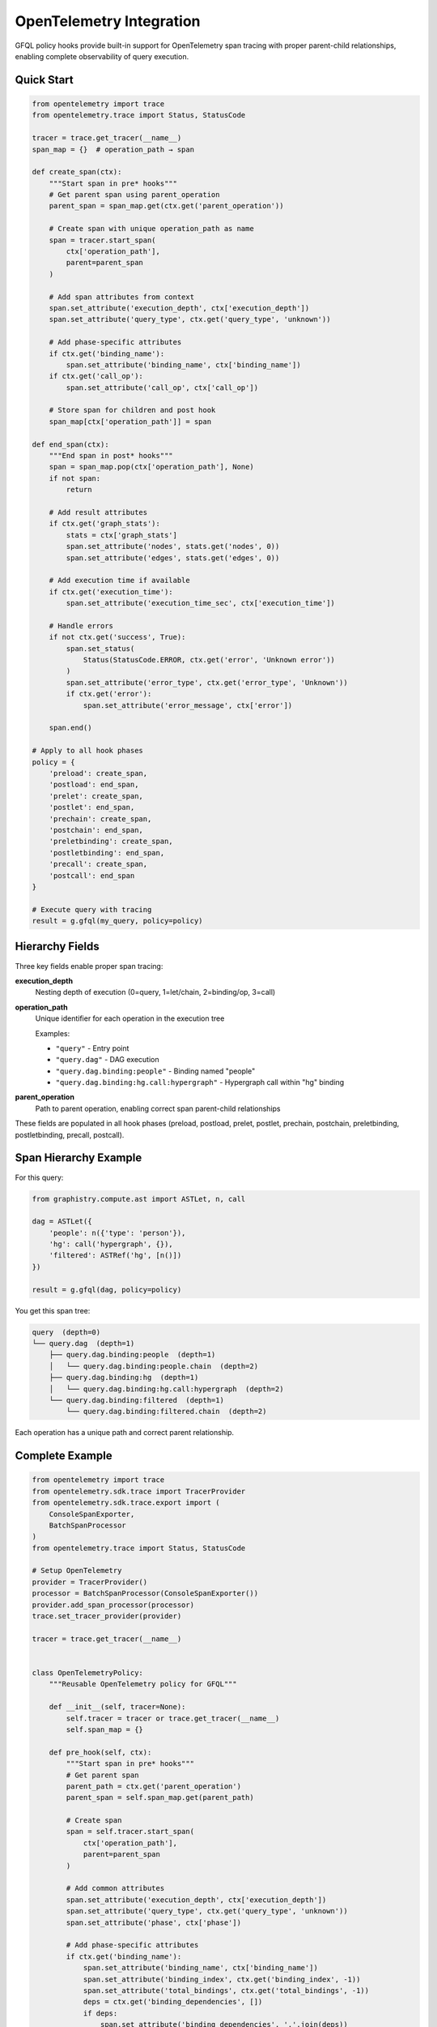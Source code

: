 OpenTelemetry Integration
=========================

GFQL policy hooks provide built-in support for OpenTelemetry span tracing with proper parent-child relationships, enabling complete observability of query execution.

.. _policy-otel-quick-start:

Quick Start
-----------

.. code-block:: python

    from opentelemetry import trace
    from opentelemetry.trace import Status, StatusCode

    tracer = trace.get_tracer(__name__)
    span_map = {}  # operation_path → span

    def create_span(ctx):
        """Start span in pre* hooks"""
        # Get parent span using parent_operation
        parent_span = span_map.get(ctx.get('parent_operation'))

        # Create span with unique operation_path as name
        span = tracer.start_span(
            ctx['operation_path'],
            parent=parent_span
        )

        # Add span attributes from context
        span.set_attribute('execution_depth', ctx['execution_depth'])
        span.set_attribute('query_type', ctx.get('query_type', 'unknown'))

        # Add phase-specific attributes
        if ctx.get('binding_name'):
            span.set_attribute('binding_name', ctx['binding_name'])
        if ctx.get('call_op'):
            span.set_attribute('call_op', ctx['call_op'])

        # Store span for children and post hook
        span_map[ctx['operation_path']] = span

    def end_span(ctx):
        """End span in post* hooks"""
        span = span_map.pop(ctx['operation_path'], None)
        if not span:
            return

        # Add result attributes
        if ctx.get('graph_stats'):
            stats = ctx['graph_stats']
            span.set_attribute('nodes', stats.get('nodes', 0))
            span.set_attribute('edges', stats.get('edges', 0))

        # Add execution time if available
        if ctx.get('execution_time'):
            span.set_attribute('execution_time_sec', ctx['execution_time'])

        # Handle errors
        if not ctx.get('success', True):
            span.set_status(
                Status(StatusCode.ERROR, ctx.get('error', 'Unknown error'))
            )
            span.set_attribute('error_type', ctx.get('error_type', 'Unknown'))
            if ctx.get('error'):
                span.set_attribute('error_message', ctx['error'])

        span.end()

    # Apply to all hook phases
    policy = {
        'preload': create_span,
        'postload': end_span,
        'prelet': create_span,
        'postlet': end_span,
        'prechain': create_span,
        'postchain': end_span,
        'preletbinding': create_span,
        'postletbinding': end_span,
        'precall': create_span,
        'postcall': end_span
    }

    # Execute query with tracing
    result = g.gfql(my_query, policy=policy)


Hierarchy Fields
----------------

Three key fields enable proper span tracing:

**execution_depth**
    Nesting depth of execution (0=query, 1=let/chain, 2=binding/op, 3=call)

**operation_path**
    Unique identifier for each operation in the execution tree

    Examples:

    - ``"query"`` - Entry point
    - ``"query.dag"`` - DAG execution
    - ``"query.dag.binding:people"`` - Binding named "people"
    - ``"query.dag.binding:hg.call:hypergraph"`` - Hypergraph call within "hg" binding

**parent_operation**
    Path to parent operation, enabling correct span parent-child relationships

These fields are populated in all hook phases (preload, postload, prelet, postlet, prechain, postchain, preletbinding, postletbinding, precall, postcall).


Span Hierarchy Example
-----------------------

For this query:

.. code-block:: python

    from graphistry.compute.ast import ASTLet, n, call

    dag = ASTLet({
        'people': n({'type': 'person'}),
        'hg': call('hypergraph', {}),
        'filtered': ASTRef('hg', [n()])
    })

    result = g.gfql(dag, policy=policy)

You get this span tree:

.. code-block:: text

    query  (depth=0)
    └── query.dag  (depth=1)
        ├── query.dag.binding:people  (depth=1)
        │   └── query.dag.binding:people.chain  (depth=2)
        ├── query.dag.binding:hg  (depth=1)
        │   └── query.dag.binding:hg.call:hypergraph  (depth=2)
        └── query.dag.binding:filtered  (depth=1)
            └── query.dag.binding:filtered.chain  (depth=2)

Each operation has a unique path and correct parent relationship.


Complete Example
----------------

.. code-block:: python

    from opentelemetry import trace
    from opentelemetry.sdk.trace import TracerProvider
    from opentelemetry.sdk.trace.export import (
        ConsoleSpanExporter,
        BatchSpanProcessor
    )
    from opentelemetry.trace import Status, StatusCode

    # Setup OpenTelemetry
    provider = TracerProvider()
    processor = BatchSpanProcessor(ConsoleSpanExporter())
    provider.add_span_processor(processor)
    trace.set_tracer_provider(provider)

    tracer = trace.get_tracer(__name__)


    class OpenTelemetryPolicy:
        """Reusable OpenTelemetry policy for GFQL"""

        def __init__(self, tracer=None):
            self.tracer = tracer or trace.get_tracer(__name__)
            self.span_map = {}

        def pre_hook(self, ctx):
            """Start span in pre* hooks"""
            # Get parent span
            parent_path = ctx.get('parent_operation')
            parent_span = self.span_map.get(parent_path)

            # Create span
            span = self.tracer.start_span(
                ctx['operation_path'],
                parent=parent_span
            )

            # Add common attributes
            span.set_attribute('execution_depth', ctx['execution_depth'])
            span.set_attribute('query_type', ctx.get('query_type', 'unknown'))
            span.set_attribute('phase', ctx['phase'])

            # Add phase-specific attributes
            if ctx.get('binding_name'):
                span.set_attribute('binding_name', ctx['binding_name'])
                span.set_attribute('binding_index', ctx.get('binding_index', -1))
                span.set_attribute('total_bindings', ctx.get('total_bindings', -1))
                deps = ctx.get('binding_dependencies', [])
                if deps:
                    span.set_attribute('binding_dependencies', ','.join(deps))

            if ctx.get('call_op'):
                span.set_attribute('call_op', ctx['call_op'])

            if ctx.get('is_remote'):
                span.set_attribute('is_remote', True)

            # Store for children and post hook
            self.span_map[ctx['operation_path']] = span

        def post_hook(self, ctx):
            """End span in post* hooks"""
            span = self.span_map.pop(ctx['operation_path'], None)
            if not span:
                return

            # Add result attributes
            if ctx.get('graph_stats'):
                stats = ctx['graph_stats']
                span.set_attribute('result_nodes', stats.get('nodes', 0))
                span.set_attribute('result_edges', stats.get('edges', 0))
                if stats.get('node_bytes'):
                    span.set_attribute('result_node_bytes', stats['node_bytes'])
                if stats.get('edge_bytes'):
                    span.set_attribute('result_edge_bytes', stats['edge_bytes'])

            # Add execution time
            if ctx.get('execution_time'):
                span.set_attribute('execution_time_sec', ctx['execution_time'])

            # Handle errors
            success = ctx.get('success', True)
            span.set_attribute('success', success)

            if not success:
                error_msg = ctx.get('error', 'Unknown error')
                span.set_status(Status(StatusCode.ERROR, error_msg))
                span.set_attribute('error_type', ctx.get('error_type', 'Unknown'))
                span.set_attribute('error_message', error_msg)

            span.end()

        def get_policy_dict(self):
            """Get policy dictionary for gfql()"""
            return {
                'preload': self.pre_hook,
                'postload': self.post_hook,
                'prelet': self.pre_hook,
                'postlet': self.post_hook,
                'prechain': self.pre_hook,
                'postchain': self.post_hook,
                'preletbinding': self.pre_hook,
                'postletbinding': self.post_hook,
                'precall': self.pre_hook,
                'postcall': self.post_hook
            }


    # Use the policy
    otel_policy = OpenTelemetryPolicy(tracer)

    from graphistry.compute.ast import ASTLet, n, call

    dag = ASTLet({
        'people': n({'type': 'person'}),
        'orgs': n({'type': 'org'}),
        'hg': call('hypergraph', {}),
    })

    result = g.gfql(dag, policy=otel_policy.get_policy_dict())

    # Spans are automatically exported to console


Integration with Other Exporters
---------------------------------

**Jaeger**

.. code-block:: python

    from opentelemetry.exporter.jaeger.thrift import JaegerExporter
    from opentelemetry.sdk.trace.export import BatchSpanProcessor

    jaeger_exporter = JaegerExporter(
        agent_host_name='localhost',
        agent_port=6831,
    )
    provider.add_span_processor(BatchSpanProcessor(jaeger_exporter))


**OTLP (OpenTelemetry Protocol)**

.. code-block:: python

    from opentelemetry.exporter.otlp.proto.grpc.trace_exporter import OTLPSpanExporter
    from opentelemetry.sdk.trace.export import BatchSpanProcessor

    otlp_exporter = OTLPSpanExporter(
        endpoint="http://localhost:4317"
    )
    provider.add_span_processor(BatchSpanProcessor(otlp_exporter))


**Custom Exporter**

.. code-block:: python

    from opentelemetry.sdk.trace.export import SpanExporter

    class CustomExporter(SpanExporter):
        def export(self, spans):
            for span in spans:
                # Send to your backend
                print(f"Span: {span.name}, Duration: {span.end_time - span.start_time}")
            return SpanExportResult.SUCCESS

    provider.add_span_processor(BatchSpanProcessor(CustomExporter()))


Attributes Reference
--------------------

The OpenTelemetry policy adds these span attributes:

**Common** (all spans):

- ``execution_depth``: Nesting level (int)
- ``query_type``: Type of query (str)
- ``phase``: Hook phase (str)
- ``success``: Whether operation succeeded (bool)

**Binding-specific**:

- ``binding_name``: Name of binding (str)
- ``binding_index``: Execution order (int)
- ``total_bindings``: Total bindings in DAG (int)
- ``binding_dependencies``: Comma-separated dep list (str)

**Call-specific**:

- ``call_op``: Operation name (str)

**Result metrics**:

- ``result_nodes``: Number of nodes (int)
- ``result_edges``: Number of edges (int)
- ``result_node_bytes``: Node memory (int)
- ``result_edge_bytes``: Edge memory (int)
- ``execution_time_sec``: Duration (float)

**Error attributes** (when success=False):

- ``error_type``: Exception class name (str)
- ``error_message``: Error message (str)

**Context flags**:

- ``is_remote``: Remote data operation (bool)


.. _policy-otel-best-practices:

Best Practices
--------------

**1. Reuse Policy Instances**

Create one policy instance and reuse it across queries:

.. code-block:: python

    otel_policy = OpenTelemetryPolicy()
    policy_dict = otel_policy.get_policy_dict()

    # Use for multiple queries
    result1 = g.gfql(query1, policy=policy_dict)
    result2 = g.gfql(query2, policy=policy_dict)


**2. Add Custom Attributes**

Extend the policy with domain-specific attributes:

.. code-block:: python

    class CustomPolicy(OpenTelemetryPolicy):
        def __init__(self, user_id, session_id):
            super().__init__()
            self.user_id = user_id
            self.session_id = session_id

        def pre_hook(self, ctx):
            super().pre_hook(ctx)
            span = self.span_map[ctx['operation_path']]
            span.set_attribute('user_id', self.user_id)
            span.set_attribute('session_id', self.session_id)


**3. Filter Spans by Depth**

Only trace top-level operations:

.. code-block:: python

    def create_span_filtered(ctx):
        # Only trace depth 0 and 1
        if ctx['execution_depth'] <= 1:
            create_span(ctx)

    policy = {
        'preload': create_span_filtered,
        'postload': end_span,
        # ...
    }


**4. Sampling**

Use OpenTelemetry's built-in sampling:

.. code-block:: python

    from opentelemetry.sdk.trace.sampling import TraceIdRatioBased

    # Sample 10% of traces
    sampler = TraceIdRatioBased(0.1)
    provider = TracerProvider(sampler=sampler)


**5. Error Handling**

Always wrap span operations in try/except:

.. code-block:: python

    def safe_create_span(ctx):
        try:
            create_span(ctx)
        except Exception as e:
            logger.error(f"Failed to create span: {e}")

    def safe_end_span(ctx):
        try:
            end_span(ctx)
        except Exception as e:
            logger.error(f"Failed to end span: {e}")


Performance Considerations
--------------------------

- **Span overhead**: Creating spans adds ~100-500μs per operation
- **Memory**: Each active span uses ~1-2KB of memory
- **Network**: Batch exporting amortizes network cost
- **Sampling**: Use sampling for high-throughput workloads

For production use:

1. Use batch span processors (not simple processors)
2. Configure appropriate batch sizes (default: 512)
3. Enable sampling for high-volume queries
4. Monitor exporter performance


Troubleshooting
---------------

**Spans not appearing**

Check that:

1. Tracer provider is properly initialized
2. Span processor is added to provider
3. Provider is set as global: ``trace.set_tracer_provider(provider)``
4. Exporter is configured correctly

**Missing parent-child relationships**

Verify:

1. Spans are stored in span_map before children are created
2. parent_operation correctly references parent's operation_path
3. Parent span exists when child is created

**Performance issues**

Try:

1. Use BatchSpanProcessor instead of SimpleSpanProcessor
2. Enable sampling: ``TraceIdRatioBased(0.1)``
3. Filter spans by depth: only trace depth 0-1
4. Use async exporters if available


.. _policy-otel-see-also:

See Also
--------

- :doc:`policy` - Full policy hooks documentation
- `OpenTelemetry Python Docs <https://opentelemetry.io/docs/languages/python/>`_
- `OpenTelemetry Specification <https://opentelemetry.io/docs/specs/otel/>`_
